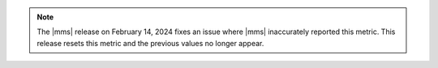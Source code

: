 .. note::

   The |mms| release on February 14, 2024 fixes an issue 
   where |mms| inaccurately reported this metric. This 
   release resets this metric and the previous values no longer 
   appear.
